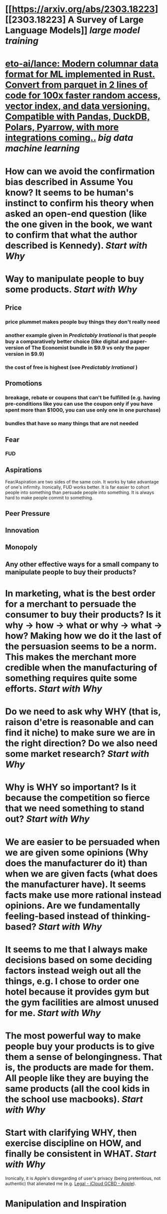 * [[https://arxiv.org/abs/2303.18223][[2303.18223] A Survey of Large Language Models]] [[large model training]]
* [[https://github.com/eto-ai/lance][eto-ai/lance: Modern columnar data format for ML implemented in Rust. Convert from parquet in 2 lines of code for 100x faster random access, vector index, and data versioning. Compatible with Pandas, DuckDB, Polars, Pyarrow, with more integrations coming..]] [[big data]] [[machine learning]]
* How can we avoid the confirmation bias described in Assume You know? It seems to be human's instinct to confirm his theory when asked an open-end question (like the one given in the book, we want to confirm that what the author described is Kennedy). [[Start with Why]]
* Way to manipulate people to buy some products. [[Start with Why]]
** Price
*** price plummet makes people buy things they don't really need
*** another example given in [[Predictably Irrational]] is that people buy a comparatively better choice (like digital and paper-version of The Economist bundle in $9.9 vs only the paper version in $9.9)
*** the cost of free is highest (see [[Predictably Irrational]] )
** Promotions
*** breakage, rebate or coupons that can't be fulfilled (e.g. having pre-conditions like you can use the coupon only if you have spent more than $1000, you can use only one in one purchase)
*** bundles that have so many things that are not needed
** Fear
*** FUD
** Aspirations
Fear/Aspiration are two sides of the same coin. It works by take advantage of one's infirmity. Ironically, FUD works better. It is far easier to cohort people into something than persuade people into something. It is always hard to make people commit to something.
** Peer Pressure
** Innovation
** Monopoly
** Any other effective ways for a small company to manipulate people to buy their products?
* In marketing, what is the best order for a merchant to persuade the consumer to buy their products? Is it why -> how -> what or why -> what -> how? Making how we do it the last of the persuasion seems to be a norm. This makes the merchant more credible when the manufacturing of something requires quite some efforts. [[Start with Why]]
* Do we need to ask why WHY (that is, raison d'etre is reasonable and can find it niche) to make sure we are in the right direction? Do we also need some market research? [[Start with Why]]
* Why is WHY so important? Is it because the competition so fierce that we need something to stand out? [[Start with Why]]
* We are easier to be persuaded when we are given some opinions (Why does the manufacturer do it) than when we are given facts (what does the manufacturer have). It seems facts make use more rational instead opinions. Are we fundamentally feeling-based instead of thinking-based? [[Start with Why]]
* It seems to me that I always make decisions based on some deciding factors instead weigh out all the things, e.g. I chose to order one hotel because it provides gym but the gym facilities are almost unused for me. [[Start with Why]]
* The most powerful way to make people buy your products is to give them a sense of belongingness. That is, the products are made for them. All people like they are buying the same products (all the cool kids in the school use macbooks). [[Start with Why]]
* Start with clarifying WHY, then exercise discipline on HOW, and finally be consistent in WHAT. [[Start with Why]]
Ironically, it is Apple's disregarding of user's privacy (being pretentious, not authentic) that alienated me (e.g. [[https://www.apple.com/legal/internet-services/icloud/cn_si/gcbd-terms.html][Legal - iCloud GCBD - Apple]]).
* Manipulation and Inspiration
:PROPERTIES:
:id: 644d3c7d-d56c-4ad2-ba24-3d64b191e35c
:END: